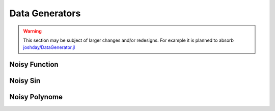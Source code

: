 Data Generators
================

.. warning::

   This section may be subject of larger changes and/or redesigns.
   For example it is planned to absorb `joshday/DataGenerator.jl <https://github.com/joshday/DataGenerator.jl>`_


Noisy Function
---------------

.. function:: noisy_function(fun, x; noise, f_rand) -> Tuple

   Generates a noisy response ``y`` for the given function
   ``fun`` by adding ``noise .* f_randn(length(x))`` to the
   result of ``fun(x)``.

   :param Function fun: The function for which one wants to
        generate some noisy response variables. Can be any
        univariate function accepting a ``Float64``.

   :param Vector x: The feature vector of numbers that should be used
        as input for ``fun(x)``. This variable will also be
        returned by the function for consistency with other
        generators.

   :param Float64 noise: The scaling factor for the noise. This
        number will be multiplied to the output of ``f_rand``.

   :param Function f_rand: The function creating the random
        numbers to be added as noise to the result of ``fun``.

   :returns: A tuple of two vectors. The first vector ``x`` denotes
        the independent variable (feature) and the second vector
        ``y`` represents a noisy estimate of the given function
        ``fun``, which is "simulated" by adding some rescaled
        random numbers to its output.

        .. code-block:: julia

           x, y = noisy_function(fun, x; noise = 0.01, f_rand = randn)


Noisy Sin
-----------

.. function:: noisy_sin(n, start, stop; noise, f_rand)

   Generates ``n`` noisy equally spaced samples of a sinus from
   ``start`` to ``stop`` by adding ``noise .* f_randn(length(x))``
   to the result of ``fun(x)``.

   :param Int n: Number of observations to generate.

   :param Int start: The lowest value used as input for ``sin``

   :param Int stop: The largest value used as input for ``sin``

   :param Float64 noise: The scaling factor for the noise. This
        number will be multiplied to the output of ``f_rand``.

   :param Function f_rand: The function creating the random
        numbers to be added as noise to the result of ``sin``.

   :returns: A tuple of two vectors. The first vector ``x`` denotes
        the independent variable (feature) and the second vector
        ``y`` represents a noisy estimate of ``sin``, which is
        "simulated" by adding some rescaled random numbers to its
        output.

        .. code-block:: julia

           x, y = noisy_sin(n, start, stop; noise = 0.3, f_rand = randn)


Noisy Polynome
---------------

.. function:: noisy_poly(coef, x; noise, f_rand)

   Generates a noisy response for a polynomial of degree
   ``length(coef)`` using the vector ``x`` as input and adding
   ``noise .* f_randn(length(x))`` to the result.

   :param Vector coef: Contains the coefficients for the terms of
        the polynome. The first element denotes the coefficient
        for the term with the highest degree, while the last
        element denotes the intercept.

   :param Vector x: The feature vector of numbers that should be used
        as the data for the polynome. This variable will also be
        returned by the function for consistency with other
        generators.

   :param Float64 noise: The scaling factor for the noise. This
        number will be multiplied to the output of ``f_rand``.

   :param Function f_rand: The function creating the random
        numbers to be added as noise to the result of the
        polynome.

   :returns: A tuple of two vectors. The first vector ``x`` denotes
        the independent variable (feature) and the second vector
        ``y`` represents a noisy estimate of the given polynome,
        which is "simulated" by adding some rescaled random
        numbers to its output.

        .. code-block:: julia

           x, y = noisy_poly(coef, x; noise = 0.01, f_rand = randn)

